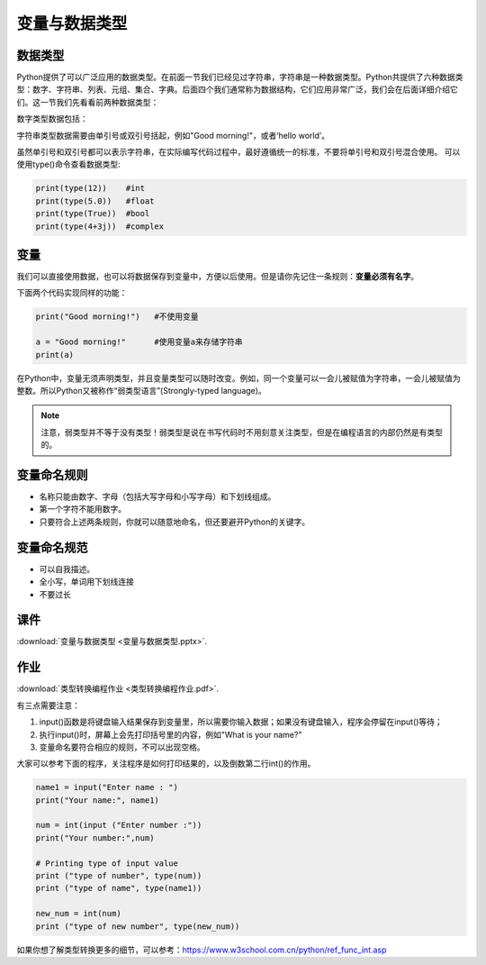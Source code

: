 变量与数据类型
============

数据类型
-------

Python提供了可以广泛应用的数据类型。在前面一节我们已经见过字符串，字符串是一种数据类型。Python共提供了六种数据类型：数字、字符串、列表、元组、集合、字典。后面四个我们通常称为数据结构，它们应用非常广泛，我们会在后面详细介绍它们。这一节我们先看看前两种数据类型：

数字类型数据包括：

.. glossary::

      整数（int)：

        比如5，-81，19452

      浮点数（float):

        比如0.5，-5.2，2016.1453

      布尔值（boolean)：

        True和False

      复数（complex)：

        比如3+5j

字符串类型数据需要由单引号或双引号括起，例如"Good morning!"，或者‘hello world’。

虽然单引号和双引号都可以表示字符串，在实际编写代码过程中，最好遵循统一的标准，不要将单引号和双引号混合使用。
可以使用type()命令查看数据类型:

.. code-block:: python

    print(type(12))    #int
    print(type(5.0))   #float
    print(type(True))  #bool
    print(type(4+3j))  #complex

变量
----
我们可以直接使用数据，也可以将数据保存到变量中，方便以后使用。但是请你先记住一条规则：**变量必须有名字**。

下面两个代码实现同样的功能：

.. code-block:: python

    print("Good morning!")   #不使用变量

    a = "Good morning!"      #使用变量a来存储字符串
    print(a)

在Python中，变量无须声明类型，并且变量类型可以随时改变。例如，同一个变量可以一会儿被赋值为字符串，一会儿被赋值为整数。所以Python又被称作“弱类型语言”(Strongly-typed language)。

.. note::

  注意，弱类型并不等于没有类型！弱类型是说在书写代码时不用刻意关注类型，但是在编程语言的内部仍然是有类型的。



.. code-block:: python
    a = "Good morning!"    #a是字符串
    a = 1                  #a是整数

变量命名规则
----------

* 名称只能由数字、字母（包括大写字母和小写字母）和下划线组成。
* 第一个字符不能用数字。
* 只要符合上述两条规则，你就可以随意地命名，但还要避开Python的关键字。

变量命名规范
----------

* 可以自我描述。
* 全小写，单词用下划线连接
* 不要过长

课件
----

:download:`变量与数据类型 <变量与数据类型.pptx>`.

作业
-------

:download:`类型转换编程作业 <类型转换编程作业.pdf>`.

有三点需要注意：

1. input()函数是将键盘输入结果保存到变量里，所以需要你输入数据；如果没有键盘输入，程序会停留在input()等待；

2. 执行input()时，屏幕上会先打印括号里的内容，例如"What is your name?"

3. 变量命名要符合相应的规则，不可以出现空格。

大家可以参考下面的程序，关注程序是如何打印结果的，以及倒数第二行int()的作用。

.. code-block:: python

    name1 = input("Enter name : ")
    print("Your name:", name1)

    num = int(input ("Enter number :"))
    print("Your number:",num)

    # Printing type of input value
    print ("type of number", type(num))
    print ("type of name", type(name1))

    new_num = int(num)
    print ("type of new number", type(new_num))


如果你想了解类型转换更多的细节，可以参考：https://www.w3school.com.cn/python/ref_func_int.asp

